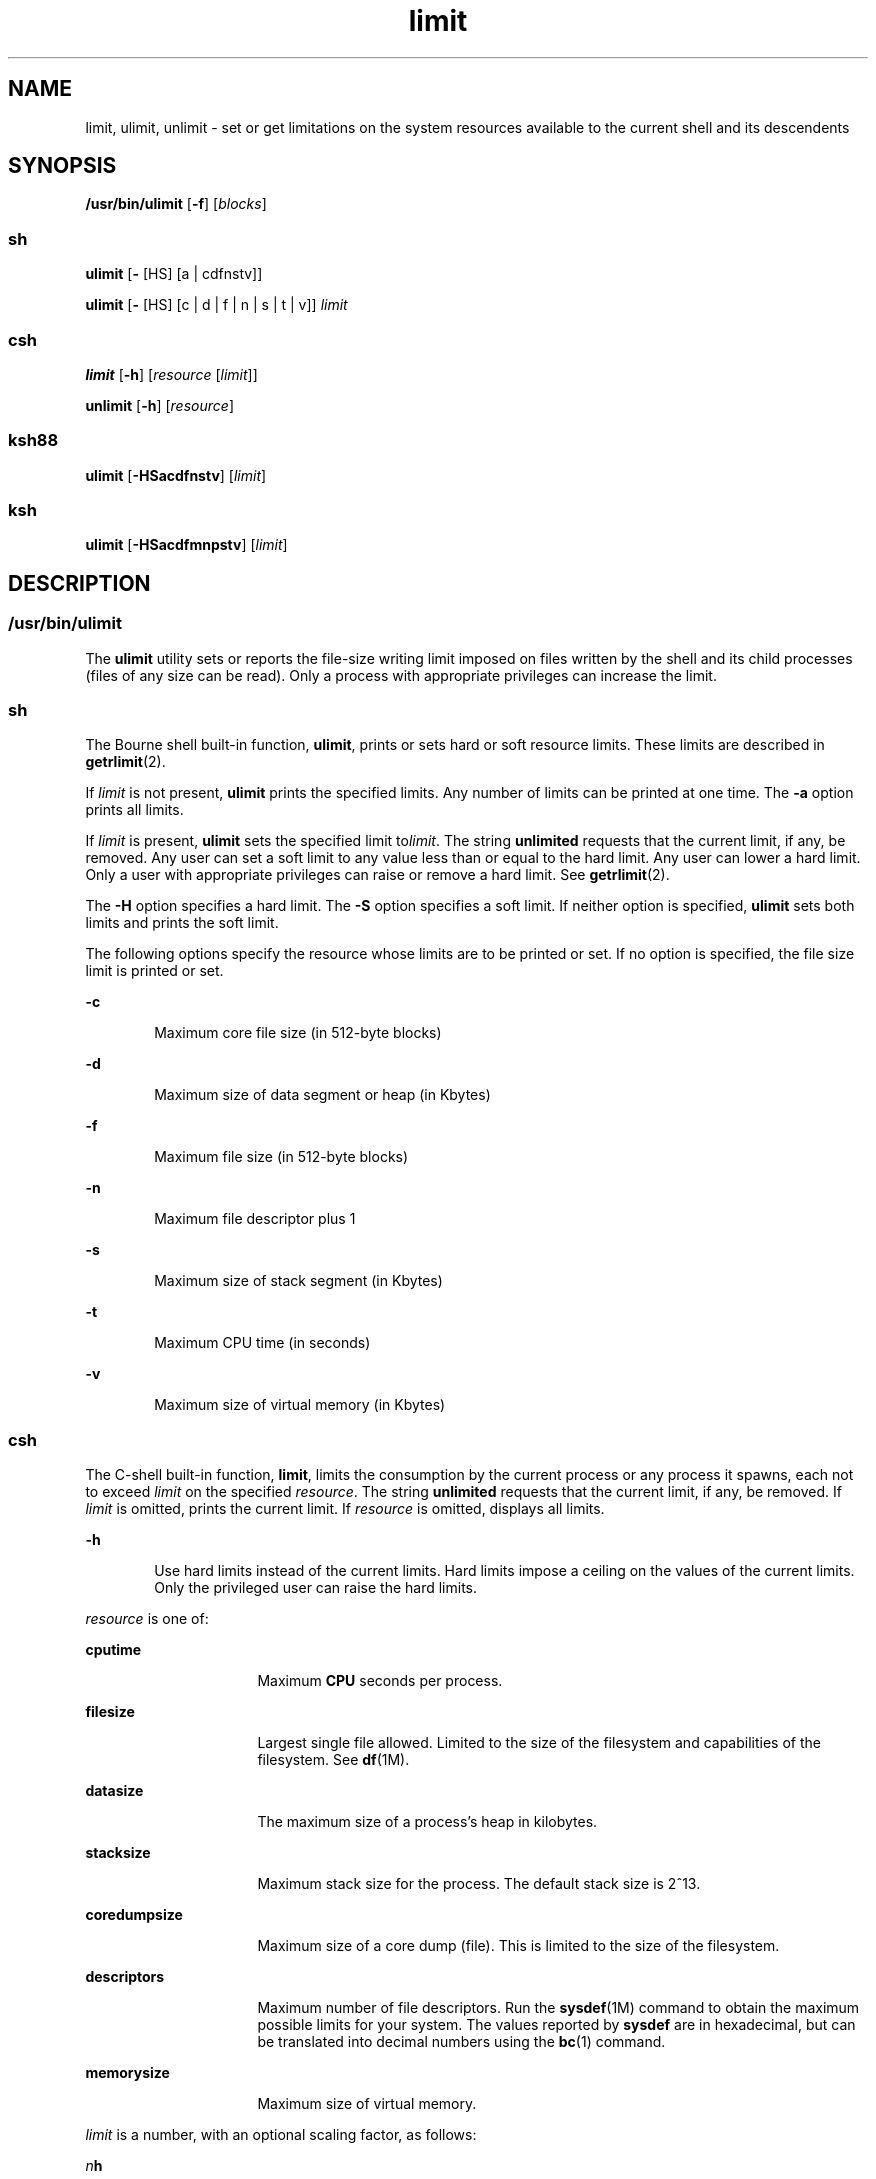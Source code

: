 '\" te
.\" Portions Copyright (c) 2010, 2015, Oracle and/or its affiliates. All    rights reserved.
.\" Copyright (c) 1982-2007 AT&T Knowledge Ventures
.\" Copyright (c) 1992, X/Open Company Limited All Rights    Reserved
.\" Oracle gratefully acknowledges The Open Group for permission to    reproduce portions of its copyrighted documentation. Original documentation from The Open Group    can be obtained online at http://www.opengroup.org/bookstore/.
.\" The Institute of Electrical and Electronics Engineers and The Open Group, have given us permission to reprint portions of their documentation. In the following statement, the phrase "this text" refers to portions of the system documentation. Portions of this text are reprinted and reproduced in electronic form in the Sun OS Reference Manual, from IEEE Std 1003.1, 2004 Edition, Standard for Information Technology -- Portable Operating System Interface (POSIX), The Open Group Base Specifications Issue 6, Copyright (C) 2001-2004 by the Institute of Electrical and Electronics Engineers, Inc and The Open Group. In the event of any discrepancy between these versions and the original IEEE and The Open Group Standard, the original IEEE and The Open Group Standard is the referee document. The original Standard can be obtained online at http://www.opengroup.org/unix/online.html.  This notice shall appear on any product containing this material.
.TH limit 1 "21 May 2015" "SunOS 5.11" "User Commands"
.SH NAME
limit, ulimit, unlimit \- set or get limitations on the system resources available to the current shell and its descendents
.SH SYNOPSIS
.LP
.nf
\fB/usr/bin/ulimit\fR [\fB-f\fR] [\fIblocks\fR]
.fi

.SS "sh"
.LP
.nf
\fBulimit\fR [\fB-\fR [HS] [a | cdfnstv]]
.fi

.LP
.nf
\fBulimit\fR [\fB-\fR [HS] [c | d | f | n | s | t | v]] \fIlimit\fR
.fi

.SS "csh"
.LP
.nf
\fBlimit\fR [\fB-h\fR] [\fIresource\fR [\fIlimit\fR]]
.fi

.LP
.nf
\fBunlimit\fR [\fB-h\fR] [\fIresource\fR]
.fi

.SS "ksh88"
.LP
.nf
\fBulimit\fR [\fB-HSacdfnstv\fR] [\fIlimit\fR]
.fi

.SS "ksh"
.LP
.nf
\fBulimit\fR [\fB-HSacdfmnpstv\fR] [\fIlimit\fR]
.fi

.SH DESCRIPTION
.SS "/usr/bin/ulimit"
.sp
.LP
The \fBulimit\fR utility sets or reports the file-size writing limit imposed on files written by the shell and its child processes (files of any size can be read). Only a process with appropriate privileges can increase the limit.
.SS "sh"
.sp
.LP
The Bourne shell built-in function, \fBulimit\fR, prints or sets hard or soft resource limits. These limits are described in \fBgetrlimit\fR(2).
.sp
.LP
If \fIlimit\fR is not present, \fBulimit\fR prints the specified limits. Any number of limits can be printed at one time. The \fB-a\fR option prints all limits.
.sp
.LP
If \fIlimit\fR is present, \fBulimit\fR sets the specified limit to\fIlimit\fR. The string \fBunlimited\fR requests that the current limit, if any, be removed. Any user can set a soft limit to any value less than or equal to the hard limit. Any user can lower a hard limit. Only a user with appropriate privileges can raise or remove a hard limit. See \fBgetrlimit\fR(2).
.sp
.LP
The \fB-H\fR option specifies a hard limit. The \fB-S\fR option specifies a soft limit. If neither option is specified, \fBulimit\fR sets both limits and prints the soft limit.
.sp
.LP
The following options specify the resource whose limits are to be printed or set. If no option is specified, the file size limit is printed or set.
.sp
.ne 2
.mk
.na
\fB\fB-c\fR\fR
.ad
.RS 6n
.rt  
Maximum core file size (in 512-byte blocks)
.RE

.sp
.ne 2
.mk
.na
\fB\fB-d\fR\fR
.ad
.RS 6n
.rt  
Maximum size of data segment or heap (in Kbytes)
.RE

.sp
.ne 2
.mk
.na
\fB\fB-f\fR\fR
.ad
.RS 6n
.rt  
Maximum file size (in 512-byte blocks)
.RE

.sp
.ne 2
.mk
.na
\fB\fB-n\fR\fR
.ad
.RS 6n
.rt  
Maximum file descriptor plus 1
.RE

.sp
.ne 2
.mk
.na
\fB\fB-s\fR\fR
.ad
.RS 6n
.rt  
Maximum size of stack segment (in Kbytes)
.RE

.sp
.ne 2
.mk
.na
\fB\fB-t\fR\fR
.ad
.RS 6n
.rt  
Maximum CPU time (in seconds)
.RE

.sp
.ne 2
.mk
.na
\fB\fB-v\fR\fR
.ad
.RS 6n
.rt  
Maximum size of virtual memory (in Kbytes)
.RE

.SS "csh"
.sp
.LP
The C-shell built-in function, \fBlimit\fR, limits the consumption by the current process or any process it spawns, each not to exceed \fIlimit\fR on the specified \fIresource\fR. The string \fBunlimited\fR requests that the current limit, if any, be removed. If \fIlimit\fR is omitted, prints the current limit. If \fIresource\fR is omitted, displays all limits.
.sp
.ne 2
.mk
.na
\fB\fB-h\fR\fR
.ad
.RS 6n
.rt  
Use hard limits instead of the current limits. Hard limits impose a ceiling on the values of the current limits. Only the privileged user can raise the hard limits.
.RE

.sp
.LP
\fIresource\fR is one of:
.sp
.ne 2
.mk
.na
\fB\fBcputime\fR\fR
.ad
.RS 16n
.rt  
Maximum \fBCPU\fR seconds per process.
.RE

.sp
.ne 2
.mk
.na
\fB\fBfilesize\fR\fR
.ad
.RS 16n
.rt  
Largest single file allowed. Limited to the size of the filesystem and capabilities of the filesystem. See \fBdf\fR(1M).
.RE

.sp
.ne 2
.mk
.na
\fB\fBdatasize\fR\fR
.ad
.RS 16n
.rt  
The maximum size of a process's heap in kilobytes.
.RE

.sp
.ne 2
.mk
.na
\fB\fBstacksize\fR\fR
.ad
.RS 16n
.rt  
Maximum stack size for the process. The default stack size is 2^13.
.RE

.sp
.ne 2
.mk
.na
\fB\fBcoredumpsize\fR\fR
.ad
.RS 16n
.rt  
Maximum size of a core dump (file). This is limited to the size of the filesystem.
.RE

.sp
.ne 2
.mk
.na
\fB\fBdescriptors\fR\fR
.ad
.RS 16n
.rt  
Maximum number of file descriptors. Run the \fBsysdef\fR(1M) command to obtain the maximum possible limits for your system. The values reported by \fBsysdef\fR are in hexadecimal, but can be translated into decimal numbers using the \fBbc\fR(1) command.
.RE

.sp
.ne 2
.mk
.na
\fB\fBmemorysize\fR\fR
.ad
.RS 16n
.rt  
Maximum size of virtual memory.
.RE

.sp
.LP
\fIlimit\fR is a number, with an optional scaling factor, as follows:
.sp
.ne 2
.mk
.na
\fB\fIn\fR\fBh\fR\fR
.ad
.RS 9n
.rt  
Hours (for \fBcputime\fR).
.RE

.sp
.ne 2
.mk
.na
\fB\fIn\fR\fBk\fR\fR
.ad
.RS 9n
.rt  
\fIn\fR kilobytes. This is the default for all but \fBcputime\fR.
.RE

.sp
.ne 2
.mk
.na
\fB\fIn\fR\fBm\fR\fR
.ad
.RS 9n
.rt  
\fIn\fR megabytes or minutes (for \fBcputime\fR).
.RE

.sp
.ne 2
.mk
.na
\fB\fImm\fR\fB:\fR\fIss\fR\fR
.ad
.RS 9n
.rt  
Minutes and seconds (for \fBcputime\fR).
.RE

.sp
.LP
\fBunlimit\fR removes a limitation on \fIresource\fR. If no \fIresource\fR is specified, then all resource limitations are removed. See the description of the \fBlimit\fR command for the list of resource names.
.sp
.ne 2
.mk
.na
\fB\fB-h\fR\fR
.ad
.RS 6n
.rt  
Remove corresponding hard limits. Only the privileged user can do this.
.RE

.SS "ksh88"
.sp
.LP
The Korn shell built-in function, \fBulimit\fR, sets or displays a resource limit. The available resources limits are listed below. Many systems do not contain one or more of these limits. The limit for a specified resource is set when \fIlimit\fR is specified. The value of \fIlimit\fR can be a number in the unit specified below with each resource, or the value \fBunlimited\fR. The string \fBunlimited\fR requests that the current limit, if any, be removed. The \fB-H\fR and \fB-S\fR flags specify whether the hard limit or the soft limit for the specified resource is set. A hard limit cannot be increased once it is set. A soft limit can be increased up to the value of the hard limit. If neither the \fB-H\fR or \fB-S\fR options is specified, the limit applies to both. The current resource limit is printed when \fIlimit\fR is omitted. In this case, the soft limit is printed unless \fB-H\fR is specified. When more than one resource is specified, then the limit name and unit is printed before the value.
.sp
.ne 2
.mk
.na
\fB\fB-a\fR\fR
.ad
.RS 6n
.rt  
Lists all of the current resource limits.
.RE

.sp
.ne 2
.mk
.na
\fB\fB-c\fR\fR
.ad
.RS 6n
.rt  
The number of 512-byte blocks on the size of core dumps.
.RE

.sp
.ne 2
.mk
.na
\fB\fB-d\fR\fR
.ad
.RS 6n
.rt  
The number of K-bytes on the size of the data area.
.RE

.sp
.ne 2
.mk
.na
\fB\fB-f\fR\fR
.ad
.RS 6n
.rt  
The number of 512-byte blocks on files written by child processes (files of any size can be read).
.RE

.sp
.ne 2
.mk
.na
\fB\fB-n\fR\fR
.ad
.RS 6n
.rt  
The number of file descriptors plus 1.
.RE

.sp
.ne 2
.mk
.na
\fB\fB-s\fR\fR
.ad
.RS 6n
.rt  
The number of K-bytes on the size of the stack area.
.RE

.sp
.ne 2
.mk
.na
\fB\fB-t\fR\fR
.ad
.RS 6n
.rt  
The number of seconds (CPU time) to be used by each process.
.RE

.sp
.ne 2
.mk
.na
\fB\fB-v\fR\fR
.ad
.RS 6n
.rt  
The number of K-bytes for virtual memory.
.RE

.sp
.LP
If no option is specified, \fB-f\fR is assumed.
.SS "Per-Shell Memory Parameters"
.sp
.LP
The \fBheapsize\fR, \fBdatasize\fR, and \fBstacksize\fR parameters are not system tunables. The only controls for these are hard limits, set in a shell startup file, or system-wide soft limits, which, for the current version of the Solaris OS, is 2^13bytes.
.SS "ksh"
.sp
.LP
\fBulimit\fR sets or displays resource limits. These limits apply to the current process and to each child process created after the resource limit has been set. If \fIlimit\fR is specified, the resource limit is set, otherwise, its current value is displayed on standard output.
.sp
.LP
Increasing the limit for a resource usually requires special privileges. Some systems allow you to lower resource limits and later increase them. These are called soft limits. Once a hard limit is set the resource cannot be increased.
.sp
.LP
Different systems allow you to specify different resources and some restrict how much you can raise the limit of the resource. 
.sp
.LP
The value of \fIlimit\fR depends on the unit of the resource listed for each resource. In addition, \fIlimit\fR can be "unlimited" to indicate no limit for that resource.
.sp
.LP
If you do not specify \fB-H\fR or \fB-S\fR, \fB-S\fR is used for listing and both \fB-S\fR and \fB-H\fR are used for setting resources. 
.sp
.LP
If you do not specify any resource, the default is \fB-f.\fR
.sp
.LP
The following options are available for \fBulimit\fR in \fBksh\fR:
.sp
.ne 2
.mk
.na
\fB\fB-a\fR\fR
.ad
.RS 13n
.rt  
Displays all current resource limits.
.RE

.sp
.ne 2
.mk
.na
\fB\fB-b\fR\fR
.ad
.br
.na
\fB\fB--sbsize\fR\fR
.ad
.RS 13n
.rt  
Specifies the socket buffer size in bytes.
.RE

.sp
.ne 2
.mk
.na
\fB\fB-c\fR\fR
.ad
.br
.na
\fB\fB--core\fR\fR
.ad
.RS 13n
.rt  
Specifies the core file size in blocks.
.RE

.sp
.ne 2
.mk
.na
\fB\fB-d\fR\fR
.ad
.br
.na
\fB\fB--data\fR\fR
.ad
.RS 13n
.rt  
Specifies the data size in kbytes.
.RE

.sp
.ne 2
.mk
.na
\fB\fB-f\fR\fR
.ad
.br
.na
\fB\fB--fsize\fR\fR
.ad
.RS 13n
.rt  
Specifies the file size in blocks.
.RE

.sp
.ne 2
.mk
.na
\fB\fB-H\fR\fR
.ad
.RS 13n
.rt  
Displays or sets a hard limit.
.RE

.sp
.ne 2
.mk
.na
\fB\fB-L\fR\fR
.ad
.br
.na
\fB\fB--locks\fR\fR
.ad
.RS 13n
.rt  
Specifies the number of file locks.
.RE

.sp
.ne 2
.mk
.na
\fB\fB-l\fR\fR
.ad
.br
.na
\fB\fB--memlock\fR\fR
.ad
.RS 13n
.rt  
Specifies the locked address space in Kbytes.
.RE

.sp
.ne 2
.mk
.na
\fB\fB-M\fR\fR
.ad
.br
.na
\fB\fB--as\fR\fR
.ad
.RS 13n
.rt  
Specifies the address space limit in Kbytes.
.RE

.sp
.ne 2
.mk
.na
\fB\fB-n\fR\fR
.ad
.br
.na
\fB\fB--nofile\fR\fR
.ad
.RS 13n
.rt  
Specifies the number of open files.
.RE

.sp
.ne 2
.mk
.na
\fB\fB-p\fR\fR
.ad
.br
.na
\fB\fB--pipe\fR\fR
.ad
.RS 13n
.rt  
Specifies the pipe buffer size in bytes.
.RE

.sp
.ne 2
.mk
.na
\fB\fB-m\fR\fR
.ad
.br
.na
\fB\fB--rss\fR\fR
.ad
.RS 13n
.rt  
Specifies the resident set size in Kbytes
.RE

.sp
.ne 2
.mk
.na
\fB\fB-S\fR\fR
.ad
.RS 13n
.rt  
Displays or sets a soft limit.
.RE

.sp
.ne 2
.mk
.na
\fB\fB-s\fR\fR
.ad
.br
.na
\fB\fB--stack\fR\fR
.ad
.RS 13n
.rt  
Specifies the stack size in Kbytes.
.RE

.sp
.ne 2
.mk
.na
\fB\fB-T\fR\fR
.ad
.br
.na
\fB\fB--threads\fR\fR
.ad
.RS 13n
.rt  
Specifies the number of threads.
.RE

.sp
.ne 2
.mk
.na
\fB\fB-t\fR\fR
.ad
.br
.na
\fB\fB--cpu\fR\fR
.ad
.RS 13n
.rt  
Specifies the CPU time in seconds.
.RE

.sp
.ne 2
.mk
.na
\fB\fB-u\fR\fR
.ad
.br
.na
\fB\fB--nproc\fR\fR
.ad
.RS 13n
.rt  
Specifies the number of processes.
.RE

.sp
.ne 2
.mk
.na
\fB\fB-v\fR\fR
.ad
.br
.na
\fB\fB--vmem\fR\fR
.ad
.RS 13n
.rt  
Specifies the process size in Kbytes.
.RE

.SH OPTIONS
.sp
.LP
The following option is supported by \fB/usr/bin/ulimit\fR:
.sp
.ne 2
.mk
.na
\fB\fB-f\fR\fR
.ad
.RS 6n
.rt  
Sets (or reports, if no \fIblocks\fR operand is present), the file size limit in blocks. The \fB-f\fR option is also the default case.
.RE

.SH OPERANDS
.sp
.LP
The following operand is supported by \fB/usr/bin/ulimit\fR:
.sp
.ne 2
.mk
.na
\fB\fIblocks\fR\fR
.ad
.RS 10n
.rt  
The number of 512-byte blocks to use as the new file size limit.
.RE

.SH EXAMPLES
.SS "/usr/bin/ulimit"
.LP
\fBExample 1 \fRLimiting the Stack Size
.sp
.LP
The following example limits the stack size to 512 kilobytes:

.sp
.in +2
.nf
example% \fBulimit -s 512\fR
example% \fBulimit -a\fR
time(seconds)         unlimited
file(blocks)            100
data(kbytes)            523256
stack(kbytes)           512
coredump(blocks)        200
nofiles(descriptors)    64
memory(kbytes)          unlimited
.fi
.in -2
.sp

.SS "sh/ksh88"
.LP
\fBExample 2 \fRLimiting the Number of File Descriptors
.sp
.LP
The following command limits the number of file descriptors to 12:

.sp
.in +2
.nf
example$ \fBulimit -n 12\fR
example$ \fBulimit -a\fR
time(seconds)            unlimited
file(blocks)             41943
data(kbytes)             523256
stack(kbytes)            8192
coredump(blocks)         200
nofiles(descriptors)     12
vmemory(kbytes)          unlimited
.fi
.in -2
.sp

.SS "csh"
.LP
\fBExample 3 \fRLimiting the Core Dump File Size
.sp
.LP
The following command limits the size of a core dump file size to 0 kilobytes:

.sp
.in +2
.nf
example% \fBlimit coredumpsize 0\fR
example% \fBlimit\fR
cputime                 unlimited
filesize                unlimited
datasize                523256 kbytes
stacksize               8192 kbytes
coredumpsize            0 kbytes
descriptors             64
memorysize              unlimited
.fi
.in -2
.sp

.LP
\fBExample 4 \fRRemoving the limitation for core file size
.sp
.LP
The following command removes the above limitation for the core file size:

.sp
.in +2
.nf
example% \fBunlimit coredumpsize\fR
example% \fBlimit\fR
cputime                 unlimited
filesize                unlimited
datasize                523256 kbytes
stacksize               8192 kbytes
coredumpsize            unlimited
descriptors             64
memorysize              unlimited
.fi
.in -2
.sp

.SH ENVIRONMENT VARIABLES
.sp
.LP
See \fBenviron\fR(5) for descriptions of the following environment variables that affect the execution of \fBulimit\fR: \fBLANG\fR, \fBLC_ALL\fR, \fBLC_CTYPE\fR, \fBLC_MESSAGES\fR, and \fBNLSPATH\fR.
.SH EXIT STATUS
.sp
.LP
The following exit values are returned by \fBulimit\fR:
.sp
.ne 2
.mk
.na
\fB\fB0\fR\fR
.ad
.RS 6n
.rt  
Successful completion.
.RE

.sp
.ne 2
.mk
.na
\fB\fB>0\fR\fR
.ad
.RS 6n
.rt  
A request for a higher limit was rejected or an error occurred.
.RE

.SH ATTRIBUTES
.sp
.LP
See \fBattributes\fR(5) for descriptions of the following attributes:
.SS "/usr/bin/ulimit, csh, ksh88, sh"
.sp

.sp
.TS
tab() box;
cw(2.75i) |cw(2.75i) 
lw(2.75i) |lw(2.75i) 
.
ATTRIBUTE TYPEATTRIBUTE VALUE
_
Availabilitysystem/core-os
_
Interface StabilityCommitted
_
StandardSee \fBstandards\fR(5).
.TE

.SS "ksh"
.sp

.sp
.TS
tab() box;
cw(2.75i) |cw(2.75i) 
lw(2.75i) |lw(2.75i) 
.
ATTRIBUTE TYPEATTRIBUTE VALUE
_
Availabilitysystem/core-os
_
Interface StabilityUncommitted
.TE

.SH SEE ALSO
.sp
.LP
\fBbc\fR(1), \fBcsh\fR(1), \fBksh\fR(1), \fBksh88\fR(1), \fBsh\fR(1), \fBdf\fR(1M), \fBsu\fR(1M), \fBswap\fR(1M), \fBsysdef\fR(1M), \fBgetrlimit\fR(2), \fBattributes\fR(5), \fBenviron\fR(5), \fBstandards\fR(5)
.SH NOTES
.sp
.LP
Be aware of possible unexpected consequences when using \fBulimit\fR in conjunction with other Solaris resource-limiting features, such as \fBprctl\fR(1). See \fBresource-controls \fR(5).
.sp
.LP
With the use of the project resource controls described in \fBresource-controls \fR(5), you should use \fBprctl\fR(1) to get an accurate observation of the limits in effect at any given time.
